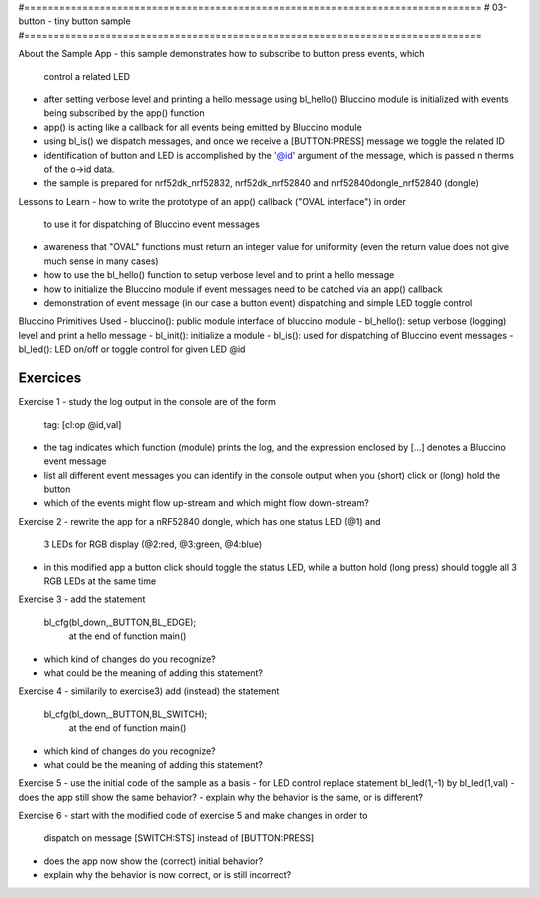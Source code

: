 #===============================================================================
# 03-button - tiny button sample
#===============================================================================

About the Sample App
- this sample demonstrates how to subscribe to button press events, which
  control a related LED
- after setting verbose level and printing a hello message using bl_hello()
  Bluccino module is initialized with events being subscribed by the app()
  function
- app() is acting like a callback for all events being emitted by Bluccino
  module
- using bl_is() we dispatch messages, and once we receive a [BUTTON:PRESS]
  message we toggle the related ID
- identification of button and LED is accomplished by the '@id' argument of
  the message, which is passed n therms of the o->id data.
- the sample is prepared for nrf52dk_nrf52832, nrf52dk_nrf52840 and
  nrf52840dongle_nrf52840 (dongle)

Lessons to Learn
- how to write the prototype of an app() callback ("OVAL interface") in order
  to use it for dispatching of Bluccino event messages
- awareness that "OVAL" functions must return an integer value for uniformity
  (even the return value does not give much sense in many cases)
- how to use the bl_hello() function to setup verbose level and to print a
  hello message
- how to initialize the Bluccino module if event messages need to be catched
  via an app() callback
- demonstration of event message (in our case a button event) dispatching
  and simple LED toggle control

Bluccino Primitives Used
- bluccino(): public module interface of bluccino module
- bl_hello(): setup verbose (logging) level and print a hello message
- bl_init(): initialize a module
- bl_is(): used for dispatching of Bluccino event messages
- bl_led(): LED on/off or toggle control for given LED @id

================================================================================
Exercices
================================================================================

Exercise 1
- study the log output in the console are of the form
    tag: [cl:op @id,val]
- the tag indicates which function (module) prints the log, and the expression
  enclosed by [...] denotes a Bluccino event message
- list all different event messages you can identify in the console output
  when you (short) click or (long) hold the button
- which of the events might flow up-stream and which might flow down-stream?

Exercise 2
- rewrite the app for a nRF52840 dongle, which has one status LED (@1) and
  3 LEDs for RGB display (@2:red, @3:green, @4:blue)
- in this modified app a button click should toggle the status LED, while
  a button hold (long press) should toggle all 3 RGB LEDs at the same time

Exercise 3
- add the statement
   bl_cfg(bl_down,_BUTTON,BL_EDGE);
	at the end of function main()
- which kind of changes do you recognize?
- what could be the meaning of adding this statement?

Exercise 4
- similarily to exercise3) add (instead) the statement
   bl_cfg(bl_down,_BUTTON,BL_SWITCH);
	at the end of function main()
- which kind of changes do you recognize?
- what could be the meaning of adding this statement?

Exercise 5
- use the initial code of the sample as a basis
- for LED control replace statement bl_led(1,-1) by bl_led(1,val)
- does the app still show the same behavior?
- explain why the behavior is the same, or is different?

Exercise 6
- start with the modified code of exercise 5 and make changes in order to
	dispatch on message [SWITCH:STS] instead of [BUTTON:PRESS]
- does the app now show the (correct) initial behavior?
- explain why the behavior is now correct, or is still incorrect?
